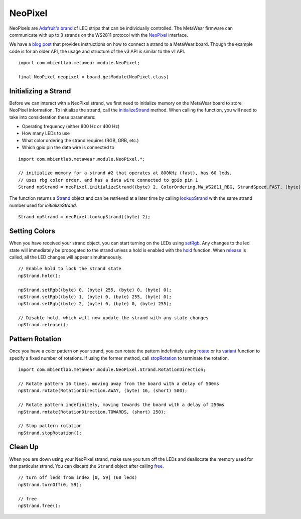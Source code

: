 .. highlight:: java

NeoPixel
========
NeoPixels are `Adafruit's brand <https://learn.adafruit.com/adafruit-neopixel-uberguide/overview#important-things-to-know-about-neopixels-in-general>`_ 
of LED strips that can be individually controlled.  The MetaWear firmware can communicate with up to 3 strands on the WS2811 protocol with the 
`NeoPixel <https://mbientlab.com/docs/metawear/android/latest/com/mbientlab/metawear/module/NeoPixel.html>`_ interface.

We have a `blog post <http://projects.mbientlab.com/?p=82>`_ that provides instructions on how to connect a strand to a MetaWear board.  Though the 
example code is for an older API, the usage and structure of the v3 API is similar to the v1 API.

::

    import com.mbientlab.metawear.module.NeoPixel;

    final NeoPixel neopixel = board.getModule(NeoPixel.class)

Initializing a Strand
---------------------
Before we can interact with a NeoPixel strand, we first need to initialize memory on the MetaWear board to store NeoPixel information. To initialize the 
strand, call the 
`initializeStrand <https://mbientlab.com/docs/metawear/android/latest/com/mbientlab/metawear/module/NeoPixel.html#initializeStrand-byte-com.mbientlab.metawear.module.NeoPixel.ColorOrdering-com.mbientlab.metawear.module.NeoPixel.StrandSpeed-byte-byte->`_ method.  
When calling the function, you will need to take into consideration these parameters:

* Operating frequency (either 800 Hz or 400 Hz)  
* How many LEDs to use  
* What color ordering the strand requires (RGB, GRB, etc.)  
* Which gpio pin the data wire is connected to  

::

    import com.mbientlab.metawear.module.NeoPixel.*;

    // initialize memory for a strand #2 that operates at 800KHz (fast), has 60 leds, 
    // uses rbg color order, and has a data wire connected to gpio pin 1
    Strand npStrand = neoPixel.initializeStrand((byte) 2, ColorOrdering.MW_WS2811_RBG, StrandSpeed.FAST, (byte) 1, (byte) 60);

The function returns a `Strand <https://mbientlab.com/docs/metawear/android/latest/com/mbientlab/metawear/module/NeoPixel.Strand.html>`_ object and can be 
retrieved at a later time by calling 
`lookupStrand <https://mbientlab.com/docs/metawear/android/latest/com/mbientlab/metawear/module/NeoPixel.html#lookupStrand-byte->`_ with the same strand 
number used for `initializeStrand`.

::

    Strand npStrand = neoPixel.lookupStrand((byte) 2);

Setting Colors
--------------
When you have received your strand object, you can start turning on the LEDs using 
`setRgb <https://mbientlab.com/docs/metawear/android/latest/com/mbientlab/metawear/module/NeoPixel.Strand.html#setRgb-byte-byte-byte-byte->`_.  Any changes 
to the led state will immediately be propogated to the strand unless a hold is enabled with the  
`hold <https://mbientlab.com/docs/metawear/android/latest/com/mbientlab/metawear/module/NeoPixel.Strand.html#hold-->`_ function.  When 
`release <https://mbientlab.com/docs/metawear/android/latest/com/mbientlab/metawear/module/NeoPixel.Strand.html#release-->`_ is called, all the LED changes 
will appear simultaneously.

::

    // Enable hold to lock the strand state
    npStrand.hold();

    npStrand.setRgb((byte) 0, (byte) 255, (byte) 0, (byte) 0);
    npStrand.setRgb((byte) 1, (byte) 0, (byte) 255, (byte) 0);
    npStrand.setRgb((byte) 2, (byte) 0, (byte) 0, (byte) 255);

    // Disable hold, which will now update the strand with any state changes
    npStrand.release();

Pattern Rotation
----------------
Once you have a color pattern on your strand, you can rotate the pattern indefinitely using 
`rotate <https://mbientlab.com/docs/metawear/android/latest/com/mbientlab/metawear/module/NeoPixel.Strand.html#rotate-com.mbientlab.metawear.module.NeoPixel.Strand.RotationDirection-short->`_ 
or its 
`variant <https://mbientlab.com/docs/metawear/android/latest/com/mbientlab/metawear/module/NeoPixel.Strand.html#rotate-com.mbientlab.metawear.module.NeoPixel.Strand.RotationDirection-byte-short->`_ function to specify a fixed number of rotations.  If using the former method, call 
`stopRotation <https://mbientlab.com/docs/metawear/android/latest/com/mbientlab/metawear/module/NeoPixel.Strand.html#stopRotation-->`_ to terminate the rotation.

::

    import com.mbientlab.metawear.module.NeoPixel.Strand.RotationDirection;

    // Rotate pattern 16 times, moving away from the board with a delay of 500ms
    npStrand.rotate(RotationDirection.AWAY, (byte) 16, (short) 500);
     
    // Rotate pattern indefinitely, moving towards the board with a delay of 250ms
    npStrand.rotate(RotationDirection.TOWARDS, (short) 250);
     
    // Stop pattern rotation
    npStrand.stopRotation();

Clean Up
--------
When you are down using your NeoPixel strand, make sure you turn off the LEDs and deallocate the memory used for that particular strand.  You can discard 
the ``Strand`` object after calling `free <https://mbientlab.com/docs/metawear/android/latest/com/mbientlab/metawear/module/NeoPixel.Strand.html#free-->`_.

::

    // turn off leds from index [0, 59] (60 leds)
    npStrand.turnOff(0, 59);

    // free
    npStrand.free();
